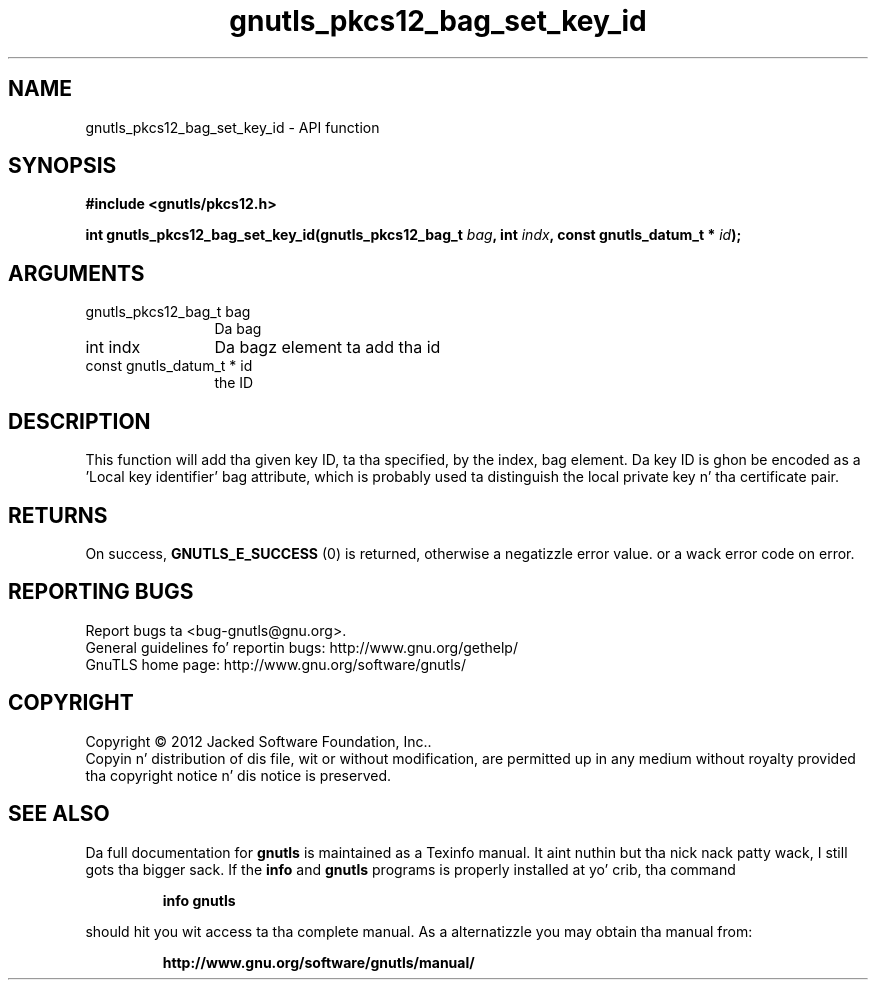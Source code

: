.\" DO NOT MODIFY THIS FILE!  Dat shiznit was generated by gdoc.
.TH "gnutls_pkcs12_bag_set_key_id" 3 "3.1.15" "gnutls" "gnutls"
.SH NAME
gnutls_pkcs12_bag_set_key_id \- API function
.SH SYNOPSIS
.B #include <gnutls/pkcs12.h>
.sp
.BI "int gnutls_pkcs12_bag_set_key_id(gnutls_pkcs12_bag_t " bag ", int " indx ", const gnutls_datum_t * " id ");"
.SH ARGUMENTS
.IP "gnutls_pkcs12_bag_t bag" 12
Da bag
.IP "int indx" 12
Da bagz element ta add tha id
.IP "const gnutls_datum_t * id" 12
the ID
.SH "DESCRIPTION"
This function will add tha given key ID, ta tha specified, by the
index, bag element. Da key ID is ghon be encoded as a 'Local key
identifier' bag attribute, which is probably used ta distinguish
the local private key n' tha certificate pair.
.SH "RETURNS"
On success, \fBGNUTLS_E_SUCCESS\fP (0) is returned, otherwise a
negatizzle error value. or a wack error code on error.
.SH "REPORTING BUGS"
Report bugs ta <bug-gnutls@gnu.org>.
.br
General guidelines fo' reportin bugs: http://www.gnu.org/gethelp/
.br
GnuTLS home page: http://www.gnu.org/software/gnutls/

.SH COPYRIGHT
Copyright \(co 2012 Jacked Software Foundation, Inc..
.br
Copyin n' distribution of dis file, wit or without modification,
are permitted up in any medium without royalty provided tha copyright
notice n' dis notice is preserved.
.SH "SEE ALSO"
Da full documentation for
.B gnutls
is maintained as a Texinfo manual. It aint nuthin but tha nick nack patty wack, I still gots tha bigger sack.  If the
.B info
and
.B gnutls
programs is properly installed at yo' crib, tha command
.IP
.B info gnutls
.PP
should hit you wit access ta tha complete manual.
As a alternatizzle you may obtain tha manual from:
.IP
.B http://www.gnu.org/software/gnutls/manual/
.PP
